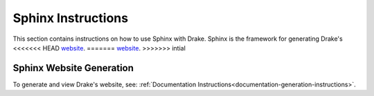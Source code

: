 .. _sphinx-instructions:

********************
Sphinx Instructions
********************

This section contains instructions on how to use Sphinx with Drake.
Sphinx is the framework for generating Drake's
<<<<<<< HEAD
`website <https://drake.mit.edu>`_.
=======
`website <http://drake.mit.edu>`_.
>>>>>>> intial

.. _sphinx-generation:

Sphinx Website Generation
==========================

To generate and view Drake's website, see:
:ref:`Documentation Instructions<documentation-generation-instructions>`.
